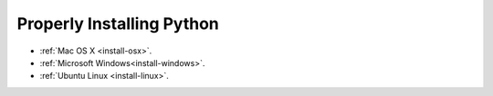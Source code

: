 Properly Installing Python
==========================

- :ref:`Mac OS X <install-osx>`.
- :ref:`Microsoft Windows<install-windows>`.
- :ref:`Ubuntu Linux <install-linux>`.

